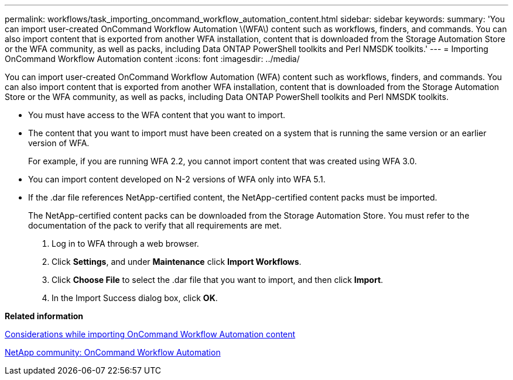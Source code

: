 ---
permalink: workflows/task_importing_oncommand_workflow_automation_content.html
sidebar: sidebar
keywords: 
summary: 'You can import user-created OnCommand Workflow Automation \(WFA\) content such as workflows, finders, and commands. You can also import content that is exported from another WFA installation, content that is downloaded from the Storage Automation Store or the WFA community, as well as packs, including Data ONTAP PowerShell toolkits and Perl NMSDK toolkits.'
---
= Importing OnCommand Workflow Automation content
:icons: font
:imagesdir: ../media/

[.lead]
You can import user-created OnCommand Workflow Automation (WFA) content such as workflows, finders, and commands. You can also import content that is exported from another WFA installation, content that is downloaded from the Storage Automation Store or the WFA community, as well as packs, including Data ONTAP PowerShell toolkits and Perl NMSDK toolkits.

* You must have access to the WFA content that you want to import.
* The content that you want to import must have been created on a system that is running the same version or an earlier version of WFA.
+
For example, if you are running WFA 2.2, you cannot import content that was created using WFA 3.0.

* You can import content developed on N-2 versions of WFA only into WFA 5.1.
* If the .dar file references NetApp-certified content, the NetApp-certified content packs must be imported.
+
The NetApp-certified content packs can be downloaded from the Storage Automation Store. You must refer to the documentation of the pack to verify that all requirements are met.

. Log in to WFA through a web browser.
. Click *Settings*, and under *Maintenance* click *Import Workflows*.
. Click *Choose File* to select the .dar file that you want to import, and then click *Import*.
. In the Import Success dialog box, click *OK*.

*Related information*

xref:reference_considerations_of_importing_wfa_content.adoc[Considerations while importing OnCommand Workflow Automation content]

http://community.netapp.com/t5/OnCommand-Storage-Management-Software-Articles-and-Resources/tkb-p/oncommand-storage-management-software-articles-and-resources/label-name/workflow%20automation%20%28wfa%29?labels=workflow+automation+%28wfa%29[NetApp community: OnCommand Workflow Automation]
